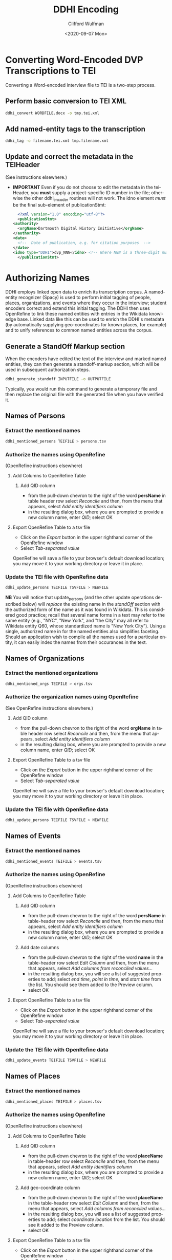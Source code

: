 #+options: ':nil *:t -:t ::t <:t H:3 \n:nil ^:t arch:headline
#+options: author:t broken-links:nil c:nil creator:nil
#+options: d:(not "LOGBOOK") date:t e:t email:nil f:t inline:t num:t
#+options: p:nil pri:nil prop:nil stat:t tags:t tasks:t tex:t
#+options: timestamp:t title:t toc:t todo:t |:t
#+title: DDHI Encoding
#+date: <2020-09-07 Mon>
#+author: Clifford Wulfman
#+email: cliff@agilehumanities.ca
#+language: en
#+select_tags: export
#+exclude_tags: noexport
#+creator: Emacs 27.1 (Org mode 9.3)

* Converting Word-Encoded DVP Transcriptions to TEI
  Converting a Word-encoded interview file to TEI is a two-step
  process.

** Perform basic conversion to TEI XML
   #+begin_src sh
         ddhi_convert WORDFILE.docx -o tmp.tei.xml
    #+end_src

** Add named-entity tags to the transcription
   #+begin_src sh
     ddhi_tag -o filename.tei.xml tmp.filename.xml
   #+end_src

** Update and correct the metadata in the TEIHeader
   (See instructions elsewhere.)
   - *IMPORTANT* Even if you do not choose to edit the metadata in the
     teiHeader, you *must* supply a project-specific ID number in the
     file; otherwise the other ddhi_encoder routines will not work.
     The idno element /must/ be the final sub-element of
     publicationStmt:
     #+begin_src xml
       <?xml version="1.0" encoding="utf-8"?>
       <publicationStmt>
	 <authority>
	   <orgName>Dartmouth Digital History Initiative</orgName>
	 </authority>
	 <date>
	   <!--  Date of publication, e.g. for citation purposes  -->
	 </date>
	 <idno type="DDHI">dvp_NNN</idno> <!-- Where NNN is a three-digit number -->
       </publicationStmt>
     #+end_src

* Authorizing Names
  DDHI employs linked open data to enrich its transcription corpus.  A
  named-entity recognizer (Spacy) is used to perform initial tagging
  of people, places, organizations, and events where they occur in the
  interview; student encoders correct and extend this initial
  tagging.  The DDHI then uses OpenRefine to link these named entities
  with entries in the Wikidata knowledge base.  Linked data like this
  can be used to enrich the DDHI's metadata (by automatically
  supplying geo-coordinates for known places, for example) and to
  unify references to common named entities across the corpus.

** Generate a StandOff Markup section
   When the encoders have edited the text of the interview and marked
   named entities, they can then generate a standoff-markup section,
   which will be used in subsequent authorization steps.

   #+begin_src sh
     ddhi_generate_standoff INPUTFILE -o OUTPUTFILE
   #+end_src

   Typically, you would run this command to generate a temporary file
   and then replace the original file with the generated file when you
   have verified it.

** Names of Persons
*** Extract the mentioned names
    #+begin_src sh
      ddhi_mentioned_persons TEIFILE > persons.tsv
    #+end_src
*** Authorize the names using OpenRefine
    (OpenRefine instructions elsewhere)
**** Add Columns to OpenRefine Table
***** Add QID column
      - from the pull-down chevron to the right of the word *persName*
        in table header row select /Reconcile/ and then, from the menu
        that appears, select /Add entity identifiers column/
      - in the resulting dialog box, where you are prompted to provide
        a new column name, enter /QID/; select OK
**** Export OpenRefine Table to a tsv file
     - Click on the /Export/ button in the upper righthand corner of
       the OpenRefine window
     - Select /Tab-separated value/

     OpenRefine will save a file to your browser's default download
     location; you may move it to your working directory or leave it
     in place.
*** Update the TEI file with OpenRefine data
    #+begin_src sh
      ddhi_update_persons TEIFILE TSVFILE > NEWFILE
    #+end_src

    *NB* You will notice that update_persons (and the other update
    operations described below) will /replace/ the existing name in
    the /standOff/ section with the authorized form of the name as it
    was found in Wikidata.  This is considered good practice; recall
    that several name forms in a text may refer to the same entity
    (e.g., "NYC", "New York", and "the City" may all refer to Wikidata
    entity Q60, whose standardized name is "New York City").  Using a
    single, authorized name in for the named entities also simplifies
    faceting.  Should an application wish to compile all the names
    used for a particular entity, it can easily index the names from
    their occurances in the text.
** Names of Organizations
*** Extract the mentioned organizations
    #+begin_src sh
      ddhi_mentioned_orgs TEIFILE > orgs.tsv
    #+end_src
*** Authorize the organization names using OpenRefine
    (See OpenRefine instructions elsewhere.)
***** Add QID column
      - from the pull-down chevron to the right of the word *orgName*
        in table header row select /Reconcile/ and then, from the menu
        that appears, select /Add entity identifiers column/
      - in the resulting dialog box, where you are prompted to provide
        a new column name, enter /QID/; select OK
**** Export OpenRefine Table to a tsv file
     - Click on the /Export/ button in the upper righthand corner of
       the OpenRefine window
     - Select /Tab-separated value/

     OpenRefine will save a file to your browser's default download
     location; you may move it to your working directory or leave it
     in place.
*** Update the TEI file with OpenRefine data
    #+begin_src sh
      ddhi_update_persons TEIFILE TSVFILE > NEWFILE
    #+end_src

** Names of Events
*** Extract the mentioned names
    #+begin_src sh
      ddhi_mentioned_events TEIFILE > events.tsv
    #+end_src
*** Authorize the names using OpenRefine
    (OpenRefine instructions elsewhere)
**** Add Columns to OpenRefine Table
***** Add QID column
      - from the pull-down chevron to the right of the word *persName*
        in table-header row select /Reconcile/ and then, from the menu
        that appears, select /Add entity identifiers column/
      - in the resulting dialog box, where you are prompted to provide
        a new column name, enter /QID/; select OK
***** Add date columns
      - from the pull-down chevron to the right of the word *name* in
        the table-header row select /Edit Column/ and then, from the
        menu that appears, select /Add columns from reconciled values.../
      - in the resulting dialog box, you will see a list of suggested
        properties to add; select /end time/, /point in time/, and
        /start time/ from the list.  You should see them added to the
        Preview column.
      - select OK
**** Export OpenRefine Table to a tsv file
     - Click on the /Export/ button in the upper righthand corner of
       the OpenRefine window
     - Select /Tab-separated value/

     OpenRefine will save a file to your browser's default download
     location; you may move it to your working directory or leave it
     in place.
*** Update the TEI file with OpenRefine data
    #+begin_src sh
      ddhi_update_events TEIFILE TSVFILE > NEWFILE
    #+end_src

** Names of Places
*** Extract the mentioned names
    #+begin_src sh
      ddhi_mentioned_places TEIFILE > places.tsv
    #+end_src
*** Authorize the names using OpenRefine
    (OpenRefine instructions elsewhere)
**** Add Columns to OpenRefine Table
***** Add QID column
      - from the pull-down chevron to the right of the word *placeName*
        in table-header row select /Reconcile/ and then, from the menu
        that appears, select /Add entity identifiers column/
      - in the resulting dialog box, where you are prompted to provide
        a new column name, enter /QID/; select OK
***** Add geo-coordinate  column
      - from the pull-down chevron to the right of the word *placeName* in
        the table-header row select /Edit Column/ and then, from the
        menu that appears, select /Add columns from reconciled values.../
      - in the resulting dialog box, you will see a list of suggested
        properties to add; select /coordinate location/ from the list.
        You should see it added to the Preview column.
      - select OK
**** Export OpenRefine Table to a tsv file
     - Click on the /Export/ button in the upper righthand corner of
       the OpenRefine window
     - Select /Tab-separated value/

     OpenRefine will save a file to your browser's default download
     location; you may move it to your working directory or leave it
     in place.
*** Update the TEI file with OpenRefine data
    #+begin_src sh
      ddhi_update_places TEIFILE TSVFILE > NEWFILE
    #+end_src

* Local Named Entities
  
  Wikidata does not, of course, contain entries for every named
  entity, real or imagined.  Because it is an open platform, anyone
  may add an entity to Wikidata, provided it is [[https://www.wikidata.org/wiki/Help:Items#Understanding_items][notable]].  But most
  narrators will refer to people and places that are neither in the
  Wikidata authority database nor eligible to be placed there.  These
  are names the project must manage itself: encoders must create
  unique identifiers for the named entities (like Wikidata's Q-names)
  that may be mapped to individual occurances of names in the text of
  the interview, and which may be used across the corpus, whenever
  that entity is mentioned.
  
  Later iterations of the DDHI Drupal tool will include a named-entity
  manager, but until it is developed, the DVP will employ a
  table-based manual method commonly used in libraries to manage
  name-authority metadata.  This is a quick, agile solution, designed
  to enable the students to continue their work and manage
  project-specific named entities as quickly as possible.

  This method is described below.

* DDHI Named Authority Table
   The DVP-in-DDHI project will use a shared Google Spreadsheet to
   maintain the name authority file (NAF).  Agile has created the
   table here.  Please do not alter the layout of this table: do not
   change the names of columns or their order  If you feel you must
   create additional columns for any reason, please consult with
   Agile.

   While editing a transcript's name list in OpenRefine, create a new
   column named /dvp_id/.  Be sure to name it properly.

   - from the pull-down menu at the top of the QID column, select
     "Edit column/add column based on this column..."
   - you will be presented with a dialog box.  Beside /new column
     name/ enter dvp_id (no quotation marks, no capital letters); in
     the box beneath the word /expression/, enter the word /null/.
     Select /ok/ at the bottom of the dialog box to create the column.

   Now, inspect the QID column for empty values. (You may sort the
   column to put all the blank values at the top if you like.)  The
   rows with no QID correspond with names that could not be found in
   Wikidata and could not be created there because they do not meet
   Wikidata's inclusion criteria).  For each of these "unauthorized
   names", the students will do the following:

   - *Has the entity already been assigned a project identifier?*
     Students will look in the Google spreadsheet authority table.  If
     the name has already been identified from another interview, the
     student will use the project id for that name and enter it into
     the dvp_id column.

     *Things to watch out for.*  Encoders must be on the alert for
     ambiguity.  The "Jane Smith" in one interview may or may not be
     the same as the "Jane Smith" or the "Jane" in another.  Encoders
     must read the interviews to discover the context of these
     mentions in order to resolve ambiguous co-references.  Sometimes
     it will not be possible to resolve an ambiguity: from the
     interviews, it is not possible to determine that the name "Jane"
     refers to the same person.  In those cases, the encoder should
     assume they are not homonymous and create separate IDs for each
     one.

     Encoders should also be careful to avoid false homonyms.  The
     "Jane Smith" in one interview may not be the same person as the
     "Jane Smith" in another.

   - *If not, create a new entry in the NAF.* The first three columns
     are required.
     
     - enter a new identifier.  Please use the following procedure to
       determine the new identifier:

       - find the last-created identifier (the one with the highest number)
       - add 1 to it
       - enter the new identifier in the ID column

       The format of the id should be the following:

       #+begin_example
       dvp_nnnn       
       #+end_example

       where /n/ is a digit.  For example:

       #+begin_example
       dvp_0001
       #+end_example

     - enter authorized form of the name. Library catalogers have
       strict and elaborate rules for establishing authorized names;
       the DVP should establish its own rules and strive to be
       consistent.

     - enter the /type/ of entity being named, using the TEI ontology:
       - person
       - place
       - org
       - event

     - enter a brief description.  A single sentence that provides
       context for someone encountering the name.  E.g., "Dartmouth
       alumnus, class of 1968" or "Mother of Fred Smith, Dartmouth
       class of 1968" or "Landing strip near someVillage"

     - enter values in the remaining columns as appropriate and
       known.  For example, enter geo-coordinates for places.

   - *Record the new identifier in the dvp_id column in the OpenRefine
     sheet.*

   When every item in the OpenRefine sheet has either a QID or a
   dvp_id, export the project as TSV.  Bryan will run a ddhi_encoder
   script to merge the named-entity data into the TEI transcription.

   Agile will provide a command-line script that may be used to
   convert this Google spreadsheet into a TEI document (the preferred
   form).
